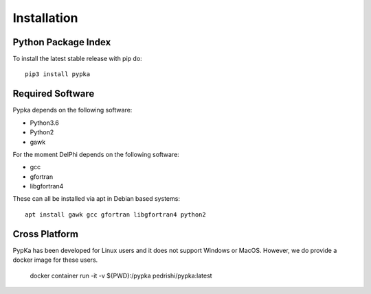 Installation
=================================

====================
Python Package Index
====================

To install the latest stable release with pip do::

   pip3 install pypka

====================
Required Software
====================

Pypka depends on the following software:

* Python3.6
* Python2
* gawk

For the moment DelPhi depends on the following software:

* gcc
* gfortran
* libgfortran4

These can all be installed via apt in Debian based systems::

  apt install gawk gcc gfortran libgfortran4 python2

====================
Cross Platform
====================

PypKa has been developed for Linux users and it does not support Windows or MacOS. However, we do provide a docker image for these users.

   docker container run -it -v ${PWD}:/pypka pedrishi/pypka:latest
